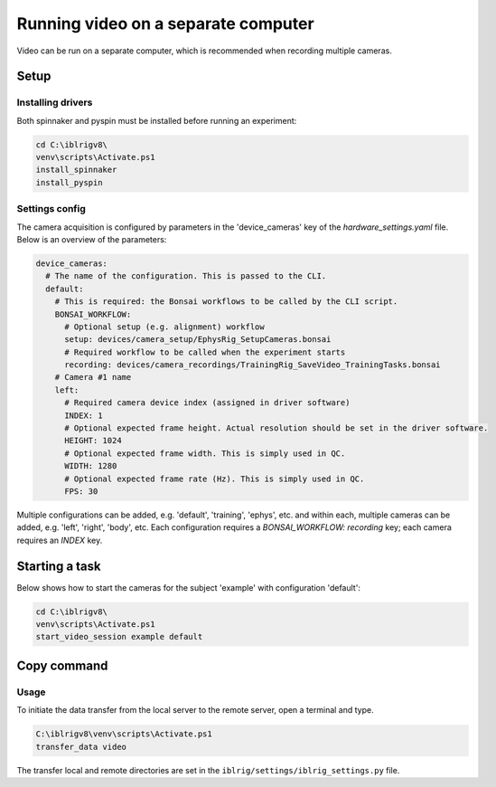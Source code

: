 ************************************
Running video on a separate computer
************************************

Video can be run on a separate computer, which is recommended when recording multiple cameras.


Setup
=====

Installing drivers
------------------

Both spinnaker and pyspin must be installed before running an experiment:

.. code:: powershell

   cd C:\iblrigv8\
   venv\scripts\Activate.ps1
   install_spinnaker
   install_pyspin


Settings config
---------------

The camera acquisition is configured by parameters in the 'device_cameras' key  of the `hardware_settings.yaml` file.
Below is an overview of the parameters:

.. code:: yaml

   device_cameras:
     # The name of the configuration. This is passed to the CLI.
     default:
       # This is required: the Bonsai workflows to be called by the CLI script.
       BONSAI_WORKFLOW:
         # Optional setup (e.g. alignment) workflow
         setup: devices/camera_setup/EphysRig_SetupCameras.bonsai
         # Required workflow to be called when the experiment starts
         recording: devices/camera_recordings/TrainingRig_SaveVideo_TrainingTasks.bonsai
       # Camera #1 name
       left:
         # Required camera device index (assigned in driver software)
         INDEX: 1
         # Optional expected frame height. Actual resolution should be set in the driver software.
         HEIGHT: 1024
         # Optional expected frame width. This is simply used in QC.
         WIDTH: 1280
         # Optional expected frame rate (Hz). This is simply used in QC.
         FPS: 30

Multiple configurations can be added, e.g. 'default', 'training', 'ephys', etc. and within each, multiple cameras
can be added, e.g. 'left', 'right', 'body', etc.  Each configuration requires a `BONSAI_WORKFLOW: recording` key;
each camera requires an `INDEX` key.


Starting a task
===============

Below shows how to start the cameras for the subject 'example' with configuration 'default':

.. code:: powershell

   cd C:\iblrigv8\
   venv\scripts\Activate.ps1
   start_video_session example default

Copy command
=============

Usage
-----

To initiate the data transfer from the local server to the remote server, open a terminal and type.

.. code:: powershell

   C:\iblrigv8\venv\scripts\Activate.ps1
   transfer_data video

The transfer local and remote directories are set in the
``iblrig/settings/iblrig_settings.py`` file.
